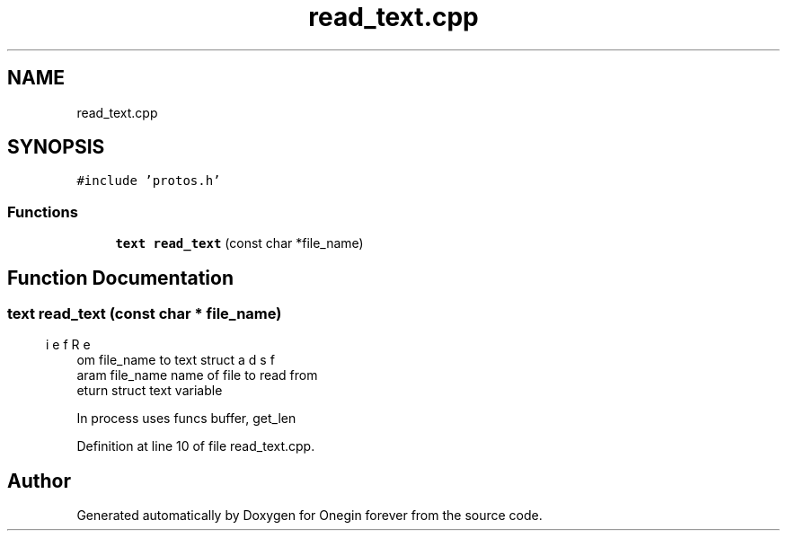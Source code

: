 .TH "read_text.cpp" 3 "Mon Sep 12 2022" "Version 3.01.12" "Onegin forever" \" -*- nroff -*-
.ad l
.nh
.SH NAME
read_text.cpp
.SH SYNOPSIS
.br
.PP
\fC#include 'protos\&.h'\fP
.br

.SS "Functions"

.in +1c
.ti -1c
.RI "\fBtext\fP \fBread_text\fP (const char *file_name)"
.br
.in -1c
.SH "Function Documentation"
.PP 
.SS "\fBtext\fP read_text (const char * file_name)"

.PP
.nf
\brief Reads from file_name to text struct
\param file_name name of file to read from
\return struct text variable

.fi
.PP
 In process uses funcs buffer, get_len 
.PP
Definition at line 10 of file read_text\&.cpp\&.
.SH "Author"
.PP 
Generated automatically by Doxygen for Onegin forever from the source code\&.
